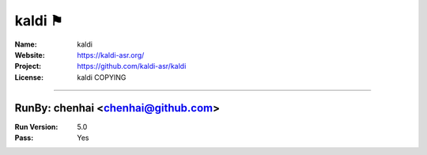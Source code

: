 ##########################
kaldi ⚑
##########################


:Name: kaldi
:Website: https://kaldi-asr.org/
:Project: https://github.com/kaldi-asr/kaldi
:License: kaldi COPYING

-----------------------------------------------------------------------

.. We like to keep the above content stable. edit before thinking. You are free to add your run log below

RunBy: chenhai <chenhai@github.com>
====================================

:Run Version: 5.0
:Pass: Yes

